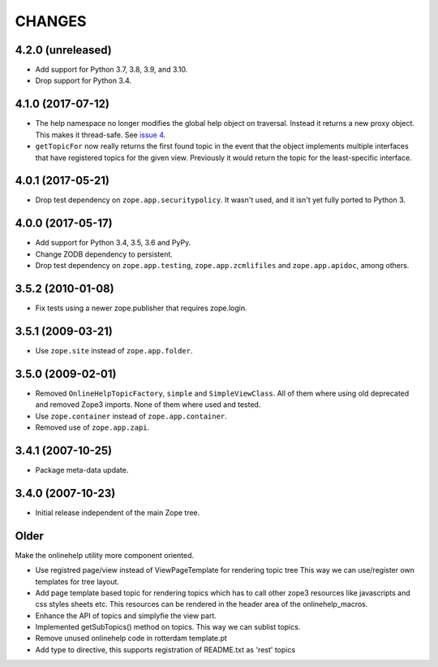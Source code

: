 =========
 CHANGES
=========

4.2.0 (unreleased)
==================

- Add support for Python 3.7, 3.8, 3.9, and 3.10.

- Drop support for Python 3.4.


4.1.0 (2017-07-12)
==================

- The help namespace no longer modifies the global help object on
  traversal. Instead it returns a new proxy object. This makes it
  thread-safe. See `issue 4
  <https://github.com/zopefoundation/zope.app.onlinehelp/issues/4>`_.

- ``getTopicFor`` now really returns the first found topic in the
  event that the object implements multiple interfaces that have
  registered topics for the given view. Previously it would return the
  topic for the least-specific interface.

4.0.1 (2017-05-21)
==================

- Drop test dependency on ``zope.app.securitypolicy``. It wasn't used,
  and it isn't yet fully ported to Python 3.


4.0.0 (2017-05-17)
==================

- Add support for Python 3.4, 3.5, 3.6 and PyPy.

- Change ZODB dependency to persistent.

- Drop test dependency on ``zope.app.testing``,
  ``zope.app.zcmlifiles`` and ``zope.app.apidoc``, among others.

3.5.2 (2010-01-08)
==================

- Fix tests using a newer zope.publisher that requires zope.login.

3.5.1 (2009-03-21)
==================

- Use ``zope.site`` instead of ``zope.app.folder``.

3.5.0 (2009-02-01)
==================

- Removed ``OnlineHelpTopicFactory``, ``simple`` and
  ``SimpleViewClass``. All of them where using old deprecated and
  removed Zope3 imports. None of them where used and tested.

- Use ``zope.container`` instead of ``zope.app.container``.

- Removed use of ``zope.app.zapi``.

3.4.1 (2007-10-25)
==================

- Package meta-data update.


3.4.0 (2007-10-23)
==================

- Initial release independent of the main Zope tree.

Older
=====


Make the onlinehelp utility more component oriented.

- Use registred page/view instead of ViewPageTemplate for rendering topic tree
  This way we can use/register own templates for tree layout.

- Add page template based topic for rendering topics which has to
  call other zope3 resources like javascripts and css styles sheets etc.
  This resources can be rendered in the header area of the onlinehelp_macros.

- Enhance the API of topics and simplyfie the view part.

- Implemented getSubTopics() method on topics. This way we can sublist topics.

- Remove unused onlinehelp code in rotterdam template.pt

- Add type to directive, this supports registration of README.txt as 'rest' topics
